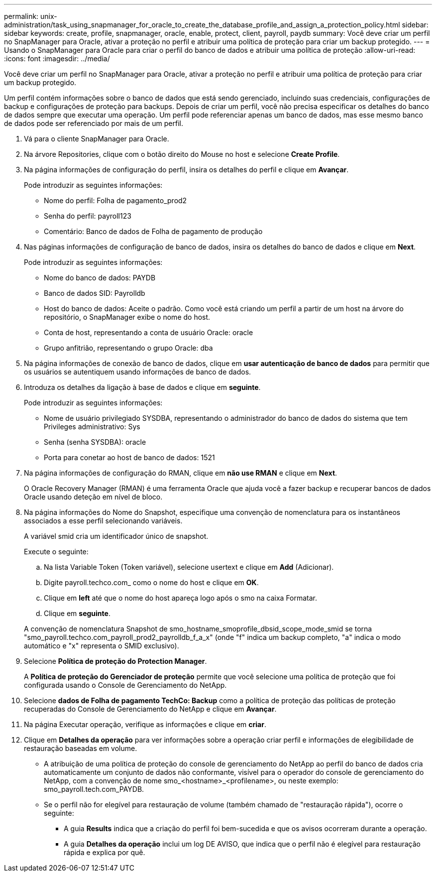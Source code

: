 ---
permalink: unix-administration/task_using_snapmanager_for_oracle_to_create_the_database_profile_and_assign_a_protection_policy.html 
sidebar: sidebar 
keywords: create, profile, snapmanager, oracle, enable, protect, client, payroll, paydb 
summary: Você deve criar um perfil no SnapManager para Oracle, ativar a proteção no perfil e atribuir uma política de proteção para criar um backup protegido. 
---
= Usando o SnapManager para Oracle para criar o perfil do banco de dados e atribuir uma política de proteção
:allow-uri-read: 
:icons: font
:imagesdir: ../media/


[role="lead"]
Você deve criar um perfil no SnapManager para Oracle, ativar a proteção no perfil e atribuir uma política de proteção para criar um backup protegido.

Um perfil contém informações sobre o banco de dados que está sendo gerenciado, incluindo suas credenciais, configurações de backup e configurações de proteção para backups. Depois de criar um perfil, você não precisa especificar os detalhes do banco de dados sempre que executar uma operação. Um perfil pode referenciar apenas um banco de dados, mas esse mesmo banco de dados pode ser referenciado por mais de um perfil.

. Vá para o cliente SnapManager para Oracle.
. Na árvore Repositories, clique com o botão direito do Mouse no host e selecione *Create Profile*.
. Na página informações de configuração do perfil, insira os detalhes do perfil e clique em *Avançar*.
+
Pode introduzir as seguintes informações:

+
** Nome do perfil: Folha de pagamento_prod2
** Senha do perfil: payroll123
** Comentário: Banco de dados de Folha de pagamento de produção


. Nas páginas informações de configuração de banco de dados, insira os detalhes do banco de dados e clique em *Next*.
+
Pode introduzir as seguintes informações:

+
** Nome do banco de dados: PAYDB
** Banco de dados SID: Payrolldb
** Host do banco de dados: Aceite o padrão. Como você está criando um perfil a partir de um host na árvore do repositório, o SnapManager exibe o nome do host.
** Conta de host, representando a conta de usuário Oracle: oracle
** Grupo anfitrião, representando o grupo Oracle: dba


. Na página informações de conexão de banco de dados, clique em *usar autenticação de banco de dados* para permitir que os usuários se autentiquem usando informações de banco de dados.
. Introduza os detalhes da ligação à base de dados e clique em *seguinte*.
+
Pode introduzir as seguintes informações:

+
** Nome de usuário privilegiado SYSDBA, representando o administrador do banco de dados do sistema que tem Privileges administrativo: Sys
** Senha (senha SYSDBA): oracle
** Porta para conetar ao host de banco de dados: 1521


. Na página informações de configuração do RMAN, clique em *não use RMAN* e clique em *Next*.
+
O Oracle Recovery Manager (RMAN) é uma ferramenta Oracle que ajuda você a fazer backup e recuperar bancos de dados Oracle usando deteção em nível de bloco.

. Na página informações do Nome do Snapshot, especifique uma convenção de nomenclatura para os instantâneos associados a esse perfil selecionando variáveis.
+
A variável smid cria um identificador único de snapshot.

+
Execute o seguinte:

+
.. Na lista Variable Token (Token variável), selecione usertext e clique em *Add* (Adicionar).
.. Digite payroll.techco.com_ como o nome do host e clique em *OK*.
.. Clique em *left* até que o nome do host apareça logo após o smo na caixa Formatar.
.. Clique em *seguinte*.


+
A convenção de nomenclatura Snapshot de smo_hostname_smoprofile_dbsid_scope_mode_smid se torna "smo_payroll.techco.com_payroll_prod2_payrolldb_f_a_x" (onde "f" indica um backup completo, "a" indica o modo automático e "x" representa o SMID exclusivo).

. Selecione *Política de proteção do Protection Manager*.
+
A *Política de proteção do Gerenciador de proteção* permite que você selecione uma política de proteção que foi configurada usando o Console de Gerenciamento do NetApp.

. Selecione *dados de Folha de pagamento TechCo: Backup* como a política de proteção das políticas de proteção recuperadas do Console de Gerenciamento do NetApp e clique em *Avançar*.
. Na página Executar operação, verifique as informações e clique em *criar*.
. Clique em *Detalhes da operação* para ver informações sobre a operação criar perfil e informações de elegibilidade de restauração baseadas em volume.
+
** A atribuição de uma política de proteção do console de gerenciamento do NetApp ao perfil do banco de dados cria automaticamente um conjunto de dados não conformante, visível para o operador do console de gerenciamento do NetApp, com a convenção de nome smo_<hostname>_<profilename>, ou neste exemplo: smo_payroll.tech.com_PAYDB.
** Se o perfil não for elegível para restauração de volume (também chamado de "restauração rápida"), ocorre o seguinte:
+
*** A guia *Results* indica que a criação do perfil foi bem-sucedida e que os avisos ocorreram durante a operação.
*** A guia *Detalhes da operação* inclui um log DE AVISO, que indica que o perfil não é elegível para restauração rápida e explica por quê.





